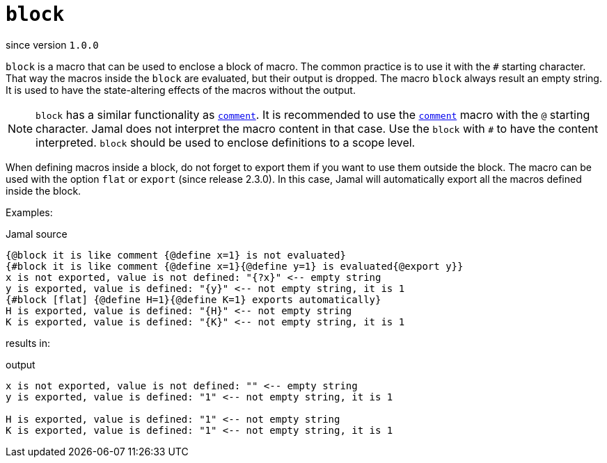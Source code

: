 
= `block`

since version `1.0.0`



`block` is a macro that can be used to enclose a block of macro.
The common practice is to use it with the `#` starting character.
That way the macros inside the `block` are evaluated, but their output is dropped.
The macro `block` always result an empty string.
It is used to have the state-altering effects of the macros without the output.


NOTE: `block` has a similar functionality as link:comment[`comment`].
It is recommended to use the link:comment[`comment`] macro with the `@` starting character.
Jamal does not interpret the macro content in that case.
Use the `block` with `#` to have the content interpreted.
`block` should be used to enclose definitions to a scope level.

When defining macros inside a block, do not forget to export them if you want to use them outside the block.
The macro can be used with the option `flat` or `export` (since release 2.3.0).
In this case, Jamal will automatically export all the macros defined inside the block.

Examples:

.Jamal source
[source]
----
{@block it is like comment {@define x=1} is not evaluated}
{#block it is like comment {@define x=1}{@define y=1} is evaluated{@export y}}
x is not exported, value is not defined: "{?x}" <-- empty string
y is exported, value is defined: "{y}" <-- not empty string, it is 1
{#block [flat] {@define H=1}{@define K=1} exports automatically}
H is exported, value is defined: "{H}" <-- not empty string
K is exported, value is defined: "{K}" <-- not empty string, it is 1
----

results in:

.output
[source]
----
x is not exported, value is not defined: "" <-- empty string
y is exported, value is defined: "1" <-- not empty string, it is 1

H is exported, value is defined: "1" <-- not empty string
K is exported, value is defined: "1" <-- not empty string, it is 1
----

